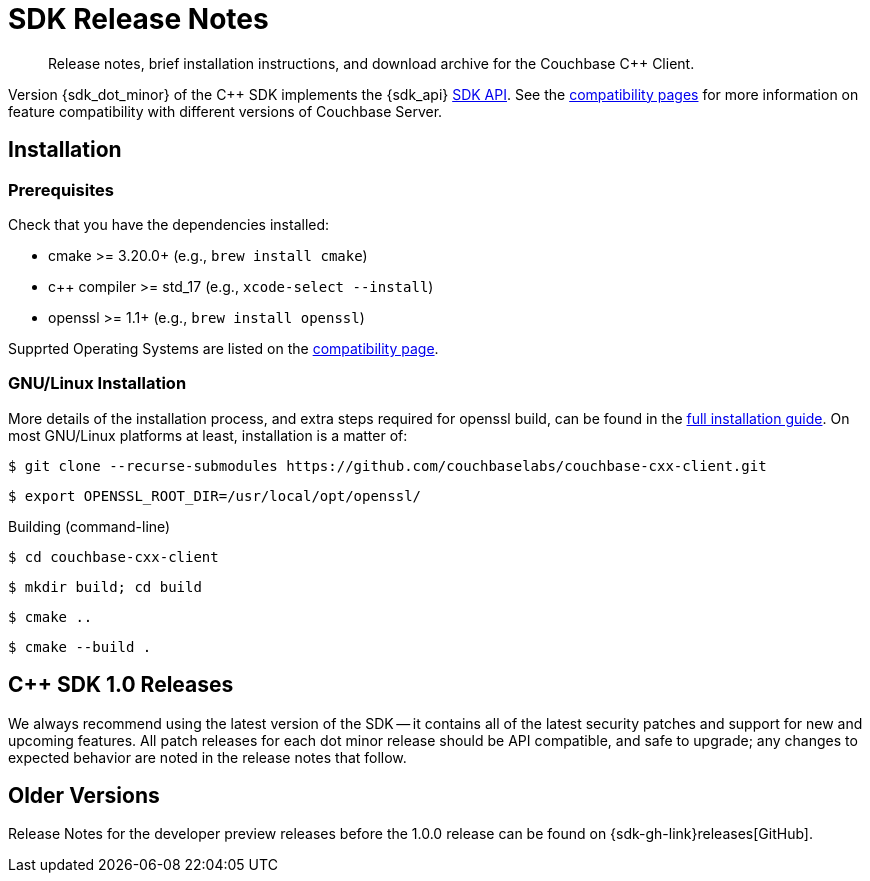 = SDK Release Notes
:description: Release notes, brief installation instructions, and download archive for the Couchbase {cpp} Client.
:navtitle: Release Notes
:page-toclevels: 2
// :page-aliases: relnotes-cxx-sdk

// tag::all[]
[abstract]
{description}

Version {sdk_dot_minor} of the {cpp} SDK implements the {sdk_api} xref:compatibility.adoc#api-version[SDK API].
See the xref:compatibility.html#couchbase-feature-availability-matrix[compatibility pages] for more information on feature compatibility with different versions of Couchbase Server.


== Installation


=== Prerequisites

Check that you have the dependencies installed:

* cmake >= 3.20.0+ (e.g., `brew install cmake`)
* c++ compiler >= std_17 (e.g., `xcode-select --install`)
* openssl >= 1.1+ (e.g., `brew install openssl`)

Supprted Operating Systems are listed on the xref:project-docs:compatibility.adoc#platform-compatibility[compatibility page].


=== GNU/Linux Installation

More details of the installation process, and extra steps required for openssl build, can be found in the xref:project-docs:sdk-full-installation.adoc[full installation guide].
On most GNU/Linux platforms at least, installation is a matter of:

[source,console]
----
$ git clone --recurse-submodules https://github.com/couchbaselabs/couchbase-cxx-client.git
----

[source,console]
----
$ export OPENSSL_ROOT_DIR=/usr/local/opt/openssl/ 
----

.Building (command-line)
[source,console]
----
$ cd couchbase-cxx-client
----

[source,console]
----
$ mkdir build; cd build
----

[source,console]
----
$ cmake ..
----

[source,console]
----
$ cmake --build .
----





// reminder - add spoiler tag to wrappers for cxx notes?



[#latest-release]
== {cpp} SDK 1.0 Releases

We always recommend using the latest version of the SDK -- it contains all of the latest security patches and support for new and upcoming features.
All patch releases for each dot minor release should be API compatible, and safe to upgrade;
any changes to expected behavior are noted in the release notes that follow.





== Older Versions

Release Notes for the developer preview releases before the 1.0.0 release can be found on {sdk-gh-link}releases[GitHub].
